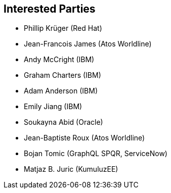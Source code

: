 //
// Copyright (c) 2019 Contributors to the Eclipse Foundation
//
// See the NOTICE file(s) distributed with this work for additional
// information regarding copyright ownership.
//
// Licensed under the Apache License, Version 2.0 (the "License");
// you may not use this file except in compliance with the License.
// You may obtain a copy of the License at
//
//     http://www.apache.org/licenses/LICENSE-2.0
//
// Unless required by applicable law or agreed to in writing, software
// distributed under the License is distributed on an "AS IS" BASIS,
// WITHOUT WARRANTIES OR CONDITIONS OF ANY KIND, either express or implied.
// See the License for the specific language governing permissions and
// limitations under the License.
//
[[interested_parties]]
== Interested Parties

* Phillip Krüger (Red Hat)
* Jean-Francois James (Atos Worldline)
* Andy McCright (IBM)
* Graham Charters (IBM)
* Adam Anderson (IBM)
* Emily Jiang (IBM)
* Soukayna Abid (Oracle)
* Jean-Baptiste Roux (Atos Worldline)
* Bojan Tomic (GraphQL SPQR, ServiceNow)
* Matjaz B. Juric (KumuluzEE)